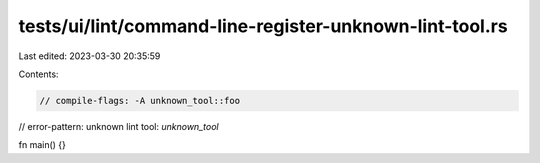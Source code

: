 tests/ui/lint/command-line-register-unknown-lint-tool.rs
========================================================

Last edited: 2023-03-30 20:35:59

Contents:

.. code-block:: rs

    // compile-flags: -A unknown_tool::foo
// error-pattern: unknown lint tool: `unknown_tool`

fn main() {}


